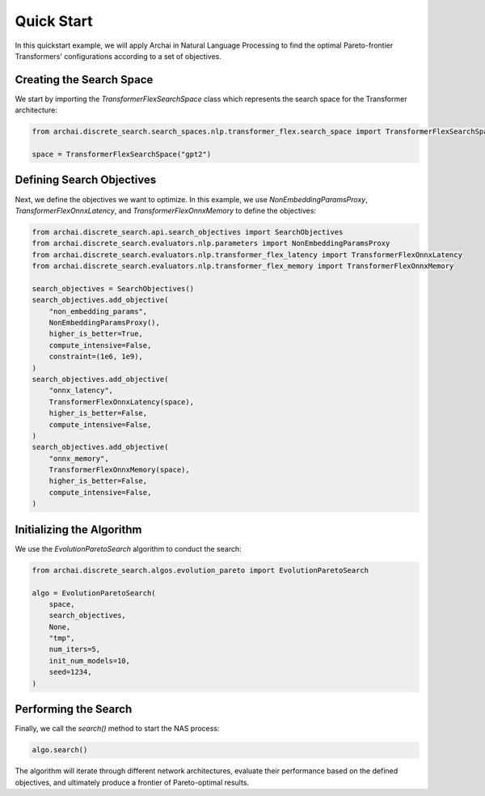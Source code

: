 Quick Start
===========

In this quickstart example, we will apply Archai in Natural Language Processing to find the optimal Pareto-frontier Transformers' configurations according to a set of objectives.

Creating the Search Space
-------------------------

We start by importing the `TransformerFlexSearchSpace` class which represents the search space for the Transformer architecture:

.. code-block:: python

    from archai.discrete_search.search_spaces.nlp.transformer_flex.search_space import TransformerFlexSearchSpace

    space = TransformerFlexSearchSpace("gpt2")

Defining Search Objectives
--------------------------

Next, we define the objectives we want to optimize. In this example, we use `NonEmbeddingParamsProxy`, `TransformerFlexOnnxLatency`, and `TransformerFlexOnnxMemory` to define the objectives:

.. code-block:: python

    from archai.discrete_search.api.search_objectives import SearchObjectives
    from archai.discrete_search.evaluators.nlp.parameters import NonEmbeddingParamsProxy
    from archai.discrete_search.evaluators.nlp.transformer_flex_latency import TransformerFlexOnnxLatency
    from archai.discrete_search.evaluators.nlp.transformer_flex_memory import TransformerFlexOnnxMemory

    search_objectives = SearchObjectives()
    search_objectives.add_objective(
        "non_embedding_params",
        NonEmbeddingParamsProxy(),
        higher_is_better=True,
        compute_intensive=False,
        constraint=(1e6, 1e9),
    )
    search_objectives.add_objective(
        "onnx_latency",
        TransformerFlexOnnxLatency(space),
        higher_is_better=False,
        compute_intensive=False,
    )
    search_objectives.add_objective(
        "onnx_memory",
        TransformerFlexOnnxMemory(space),
        higher_is_better=False,
        compute_intensive=False,
    )

Initializing the Algorithm
--------------------------

We use the `EvolutionParetoSearch` algorithm to conduct the search:

.. code-block:: python

    from archai.discrete_search.algos.evolution_pareto import EvolutionParetoSearch

    algo = EvolutionParetoSearch(
        space,
        search_objectives,
        None,
        "tmp",
        num_iters=5,
        init_num_models=10,
        seed=1234,
    )

Performing the Search
---------------------

Finally, we call the `search()` method to start the NAS process:

.. code-block:: python

    algo.search()

The algorithm will iterate through different network architectures, evaluate their performance based on the defined objectives, and ultimately produce a frontier of Pareto-optimal results.
